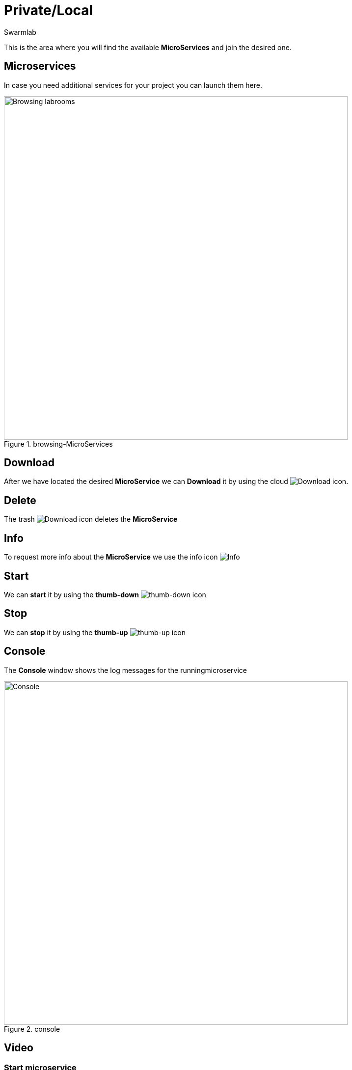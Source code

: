 = Private/Local
Swarmlab
:idprefix:
:idseparator: -
:!example-caption:
:!table-caption:
:page-pagination:


This is the area where you will find the available *MicroServices* and join the desired one.

== Microservices

In case you need additional services for your project you can launch them here.

.browsing-MicroServices
image::hybrid:browsing-microservices.png[Browsing labrooms,700,float=center]

== Download

After we have located the desired *MicroService* we can *Download* it by using the cloud 
image:hybrid:cloud_icon_down.png[Download] icon.

== Delete

The trash 
image:hybrid:trash_icon.png[Download]
icon  deletes the *MicroService*

== Info

To request more info about the *MicroService* we use the info icon
image:hybrid:info_icon.png[Info]

== Start

We can *start* it by using the *thumb-down*
image:hybrid:thumb-down.png[thumb-down]
icon 


== Stop

We can *stop* it by using the *thumb-up*
image:hybrid:thumb-up.png[thumb-up]
icon

== Console

The *Console* window shows the log messages for the runningmicroservice

.console
image::hybrid:console.png[Console,700,float=center]

== Video

=== Start microservice

****
TIP: Learn how to start using a Microservice

video::564701215[vimeo]
****
